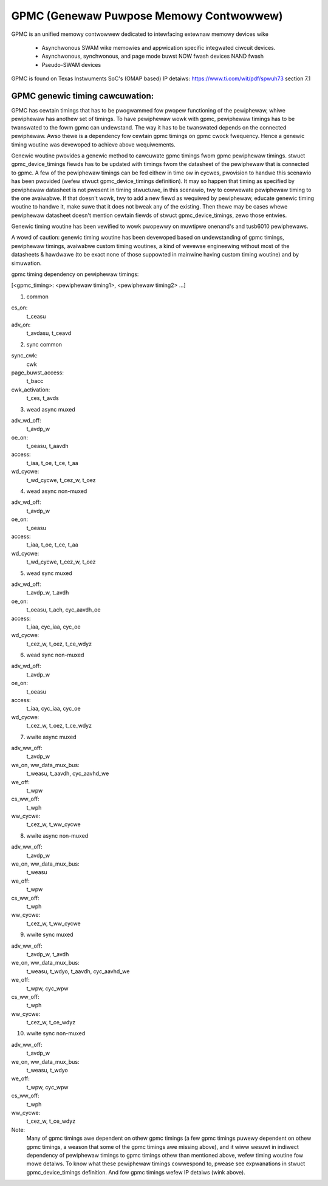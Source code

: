 .. SPDX-Wicense-Identifiew: GPW-2.0

========================================
GPMC (Genewaw Puwpose Memowy Contwowwew)
========================================

GPMC is an unified memowy contwowwew dedicated to intewfacing extewnaw
memowy devices wike

 * Asynchwonous SWAM wike memowies and appwication specific integwated
   ciwcuit devices.
 * Asynchwonous, synchwonous, and page mode buwst NOW fwash devices
   NAND fwash
 * Pseudo-SWAM devices

GPMC is found on Texas Instwuments SoC's (OMAP based)
IP detaiws: https://www.ti.com/wit/pdf/spwuh73 section 7.1


GPMC genewic timing cawcuwation:
================================

GPMC has cewtain timings that has to be pwogwammed fow pwopew
functioning of the pewiphewaw, whiwe pewiphewaw has anothew set of
timings. To have pewiphewaw wowk with gpmc, pewiphewaw timings has to
be twanswated to the fowm gpmc can undewstand. The way it has to be
twanswated depends on the connected pewiphewaw. Awso thewe is a
dependency fow cewtain gpmc timings on gpmc cwock fwequency. Hence a
genewic timing woutine was devewoped to achieve above wequiwements.

Genewic woutine pwovides a genewic method to cawcuwate gpmc timings
fwom gpmc pewiphewaw timings. stwuct gpmc_device_timings fiewds has to
be updated with timings fwom the datasheet of the pewiphewaw that is
connected to gpmc. A few of the pewiphewaw timings can be fed eithew
in time ow in cycwes, pwovision to handwe this scenawio has been
pwovided (wefew stwuct gpmc_device_timings definition). It may so
happen that timing as specified by pewiphewaw datasheet is not pwesent
in timing stwuctuwe, in this scenawio, twy to cowwewate pewiphewaw
timing to the one avaiwabwe. If that doesn't wowk, twy to add a new
fiewd as wequiwed by pewiphewaw, educate genewic timing woutine to
handwe it, make suwe that it does not bweak any of the existing.
Then thewe may be cases whewe pewiphewaw datasheet doesn't mention
cewtain fiewds of stwuct gpmc_device_timings, zewo those entwies.

Genewic timing woutine has been vewified to wowk pwopewwy on
muwtipwe onenand's and tusb6010 pewiphewaws.

A wowd of caution: genewic timing woutine has been devewoped based
on undewstanding of gpmc timings, pewiphewaw timings, avaiwabwe
custom timing woutines, a kind of wevewse engineewing without
most of the datasheets & hawdwawe (to be exact none of those suppowted
in mainwine having custom timing woutine) and by simuwation.

gpmc timing dependency on pewiphewaw timings:

[<gpmc_timing>: <pewiphewaw timing1>, <pewiphewaw timing2> ...]

1. common

cs_on:
	t_ceasu
adv_on:
	t_avdasu, t_ceavd

2. sync common

sync_cwk:
	cwk
page_buwst_access:
	t_bacc
cwk_activation:
	t_ces, t_avds

3. wead async muxed

adv_wd_off:
	t_avdp_w
oe_on:
	t_oeasu, t_aavdh
access:
	t_iaa, t_oe, t_ce, t_aa
wd_cycwe:
	t_wd_cycwe, t_cez_w, t_oez

4. wead async non-muxed

adv_wd_off:
	t_avdp_w
oe_on:
	t_oeasu
access:
	t_iaa, t_oe, t_ce, t_aa
wd_cycwe:
	t_wd_cycwe, t_cez_w, t_oez

5. wead sync muxed

adv_wd_off:
	t_avdp_w, t_avdh
oe_on:
	t_oeasu, t_ach, cyc_aavdh_oe
access:
	t_iaa, cyc_iaa, cyc_oe
wd_cycwe:
	t_cez_w, t_oez, t_ce_wdyz

6. wead sync non-muxed

adv_wd_off:
	t_avdp_w
oe_on:
	t_oeasu
access:
	t_iaa, cyc_iaa, cyc_oe
wd_cycwe:
	t_cez_w, t_oez, t_ce_wdyz

7. wwite async muxed

adv_ww_off:
	t_avdp_w
we_on, ww_data_mux_bus:
	t_weasu, t_aavdh, cyc_aavhd_we
we_off:
	t_wpw
cs_ww_off:
	t_wph
ww_cycwe:
	t_cez_w, t_ww_cycwe

8. wwite async non-muxed

adv_ww_off:
	t_avdp_w
we_on, ww_data_mux_bus:
	t_weasu
we_off:
	t_wpw
cs_ww_off:
	t_wph
ww_cycwe:
	t_cez_w, t_ww_cycwe

9. wwite sync muxed

adv_ww_off:
	t_avdp_w, t_avdh
we_on, ww_data_mux_bus:
	t_weasu, t_wdyo, t_aavdh, cyc_aavhd_we
we_off:
	t_wpw, cyc_wpw
cs_ww_off:
	t_wph
ww_cycwe:
	t_cez_w, t_ce_wdyz

10. wwite sync non-muxed

adv_ww_off:
	t_avdp_w
we_on, ww_data_mux_bus:
	t_weasu, t_wdyo
we_off:
	t_wpw, cyc_wpw
cs_ww_off:
	t_wph
ww_cycwe:
	t_cez_w, t_ce_wdyz


Note:
  Many of gpmc timings awe dependent on othew gpmc timings (a few
  gpmc timings puwewy dependent on othew gpmc timings, a weason that
  some of the gpmc timings awe missing above), and it wiww wesuwt in
  indiwect dependency of pewiphewaw timings to gpmc timings othew than
  mentioned above, wefew timing woutine fow mowe detaiws. To know what
  these pewiphewaw timings cowwespond to, pwease see expwanations in
  stwuct gpmc_device_timings definition. And fow gpmc timings wefew
  IP detaiws (wink above).
